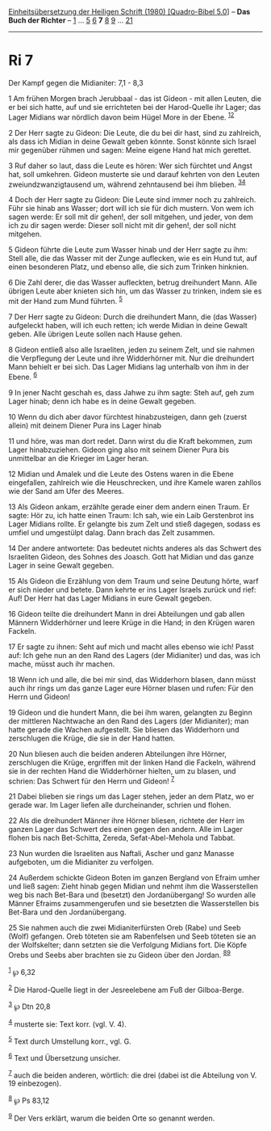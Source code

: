 :PROPERTIES:
:ID:       91a7a2ca-25ea-48c2-a63a-4c11bc7c375e
:END:
<<navbar>>
[[../index.html][Einheitsübersetzung der Heiligen Schrift (1980)
[Quadro-Bibel 5.0]]] -- *Das Buch der Richter* -- [[file:Ri_1.html][1]]
... [[file:Ri_5.html][5]] [[file:Ri_6.html][6]] *7*
[[file:Ri_8.html][8]] [[file:Ri_9.html][9]] ... [[file:Ri_21.html][21]]

--------------

* Ri 7
  :PROPERTIES:
  :CUSTOM_ID: ri-7
  :END:

<<verses>>

<<v1>>
**** Der Kampf gegen die Midianiter: 7,1 - 8,3
     :PROPERTIES:
     :CUSTOM_ID: der-kampf-gegen-die-midianiter-71---83
     :END:
1 Am frühen Morgen brach Jerubbaal - das ist Gideon - mit allen Leuten,
die er bei sich hatte, auf und sie errichteten bei der Harod-Quelle ihr
Lager; das Lager Midians war nördlich davon beim Hügel More in der
Ebene. ^{[[#fn1][1]][[#fn2][2]]}

<<v2>>
2 Der Herr sagte zu Gideon: Die Leute, die du bei dir hast, sind zu
zahlreich, als dass ich Midian in deine Gewalt geben könnte. Sonst
könnte sich Israel mir gegenüber rühmen und sagen: Meine eigene Hand hat
mich gerettet.

<<v3>>
3 Ruf daher so laut, dass die Leute es hören: Wer sich fürchtet und
Angst hat, soll umkehren. Gideon musterte sie und darauf kehrten von den
Leuten zweiundzwanzigtausend um, während zehntausend bei ihm blieben.
^{[[#fn3][3]][[#fn4][4]]}

<<v4>>
4 Doch der Herr sagte zu Gideon: Die Leute sind immer noch zu zahlreich.
Führ sie hinab ans Wasser; dort will ich sie für dich mustern. Von wem
ich sagen werde: Er soll mit dir gehen!, der soll mitgehen, und jeder,
von dem ich zu dir sagen werde: Dieser soll nicht mit dir gehen!, der
soll nicht mitgehen.

<<v5>>
5 Gideon führte die Leute zum Wasser hinab und der Herr sagte zu ihm:
Stell alle, die das Wasser mit der Zunge auflecken, wie es ein Hund tut,
auf einen besonderen Platz, und ebenso alle, die sich zum Trinken
hinknien.

<<v6>>
6 Die Zahl derer, die das Wasser aufleckten, betrug dreihundert Mann.
Alle übrigen Leute aber knieten sich hin, um das Wasser zu trinken,
indem sie es mit der Hand zum Mund führten. ^{[[#fn5][5]]}

<<v7>>
7 Der Herr sagte zu Gideon: Durch die dreihundert Mann, die (das Wasser)
aufgeleckt haben, will ich euch retten; ich werde Midian in deine Gewalt
geben. Alle übrigen Leute sollen nach Hause gehen.

<<v8>>
8 Gideon entließ also alle Israeliten, jeden zu seinem Zelt, und sie
nahmen die Verpflegung der Leute und ihre Widderhörner mit. Nur die
dreihundert Mann behielt er bei sich. Das Lager Midians lag unterhalb
von ihm in der Ebene. ^{[[#fn6][6]]}

<<v9>>
9 In jener Nacht geschah es, dass Jahwe zu ihm sagte: Steh auf, geh zum
Lager hinab; denn ich habe es in deine Gewalt gegeben.

<<v10>>
10 Wenn du dich aber davor fürchtest hinabzusteigen, dann geh (zuerst
allein) mit deinem Diener Pura ins Lager hinab

<<v11>>
11 und höre, was man dort redet. Dann wirst du die Kraft bekommen, zum
Lager hinabzuziehen. Gideon ging also mit seinem Diener Pura bis
unmittelbar an die Krieger im Lager heran.

<<v12>>
12 Midian und Amalek und die Leute des Ostens waren in die Ebene
eingefallen, zahlreich wie die Heuschrecken, und ihre Kamele waren
zahllos wie der Sand am Ufer des Meeres.

<<v13>>
13 Als Gideon ankam, erzählte gerade einer dem andern einen Traum. Er
sagte: Hör zu, ich hatte einen Traum: Ich sah, wie ein Laib Gerstenbrot
ins Lager Midians rollte. Er gelangte bis zum Zelt und stieß dagegen,
sodass es umfiel und umgestülpt dalag. Dann brach das Zelt zusammen.

<<v14>>
14 Der andere antwortete: Das bedeutet nichts anderes als das Schwert
des Israeliten Gideon, des Sohnes des Joasch. Gott hat Midian und das
ganze Lager in seine Gewalt gegeben.

<<v15>>
15 Als Gideon die Erzählung von dem Traum und seine Deutung hörte, warf
er sich nieder und betete. Dann kehrte er ins Lager Israels zurück und
rief: Auf! Der Herr hat das Lager Midians in eure Gewalt gegeben.

<<v16>>
16 Gideon teilte die dreihundert Mann in drei Abteilungen und gab allen
Männern Widderhörner und leere Krüge in die Hand; in den Krügen waren
Fackeln.

<<v17>>
17 Er sagte zu ihnen: Seht auf mich und macht alles ebenso wie ich!
Passt auf: Ich gehe nun an den Rand des Lagers (der Midianiter) und das,
was ich mache, müsst auch ihr machen.

<<v18>>
18 Wenn ich und alle, die bei mir sind, das Widderhorn blasen, dann
müsst auch ihr rings um das ganze Lager eure Hörner blasen und rufen:
Für den Herrn und Gideon!

<<v19>>
19 Gideon und die hundert Mann, die bei ihm waren, gelangten zu Beginn
der mittleren Nachtwache an den Rand des Lagers (der Midianiter); man
hatte gerade die Wachen aufgestellt. Sie bliesen das Widderhorn und
zerschlugen die Krüge, die sie in der Hand hatten.

<<v20>>
20 Nun bliesen auch die beiden anderen Abteilungen ihre Hörner,
zerschlugen die Krüge, ergriffen mit der linken Hand die Fackeln,
während sie in der rechten Hand die Widderhörner hielten, um zu blasen,
und schrien: Das Schwert für den Herrn und Gideon! ^{[[#fn7][7]]}

<<v21>>
21 Dabei blieben sie rings um das Lager stehen, jeder an dem Platz, wo
er gerade war. Im Lager liefen alle durcheinander, schrien und flohen.

<<v22>>
22 Als die dreihundert Männer ihre Hörner bliesen, richtete der Herr im
ganzen Lager das Schwert des einen gegen den andern. Alle im Lager
flohen bis nach Bet-Schitta, Zereda, Sefat-Abel-Mehola und Tabbat.

<<v23>>
23 Nun wurden die Israeliten aus Naftali, Ascher und ganz Manasse
aufgeboten, um die Midianiter zu verfolgen.

<<v24>>
24 Außerdem schickte Gideon Boten im ganzen Bergland von Efraim umher
und ließ sagen: Zieht hinab gegen Midian und nehmt ihm die Wasserstellen
weg bis nach Bet-Bara und (besetzt) den Jordanübergang! So wurden alle
Männer Efraims zusammengerufen und sie besetzten die Wasserstellen bis
Bet-Bara und den Jordanübergang.

<<v25>>
25 Sie nahmen auch die zwei Midianiterfürsten Oreb (Rabe) und Seeb
(Wolf) gefangen. Oreb töteten sie am Rabenfelsen und Seeb töteten sie an
der Wolfskelter; dann setzten sie die Verfolgung Midians fort. Die Köpfe
Orebs und Seebs aber brachten sie zu Gideon über den Jordan.
^{[[#fn8][8]][[#fn9][9]]}

^{[[#fnm1][1]]} ℘ 6,32

^{[[#fnm2][2]]} Die Harod-Quelle liegt in der Jesreelebene am Fuß der
Gilboa-Berge.

^{[[#fnm3][3]]} ℘ Dtn 20,8

^{[[#fnm4][4]]} musterte sie: Text korr. (vgl. V. 4).

^{[[#fnm5][5]]} Text durch Umstellung korr., vgl. G.

^{[[#fnm6][6]]} Text und Übersetzung unsicher.

^{[[#fnm7][7]]} auch die beiden anderen, wörtlich: die drei (dabei ist
die Abteilung von V. 19 einbezogen).

^{[[#fnm8][8]]} ℘ Ps 83,12

^{[[#fnm9][9]]} Der Vers erklärt, warum die beiden Orte so genannt
werden.
